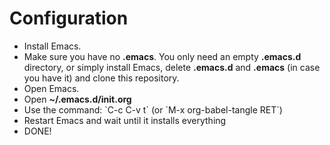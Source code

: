 * Configuration
- Install Emacs.
- Make sure you have no *.emacs*. You only need an empty *.emacs.d*
  directory, or simply install Emacs, delete *.emacs.d* and *.emacs*
  (in case you have it) and clone this repository.
- Open Emacs.
- Open *~/.emacs.d/init.org*
- Use the command: `C-c C-v t` (or `M-x org-babel-tangle RET`)
- Restart Emacs and wait until it installs everything
- DONE!

